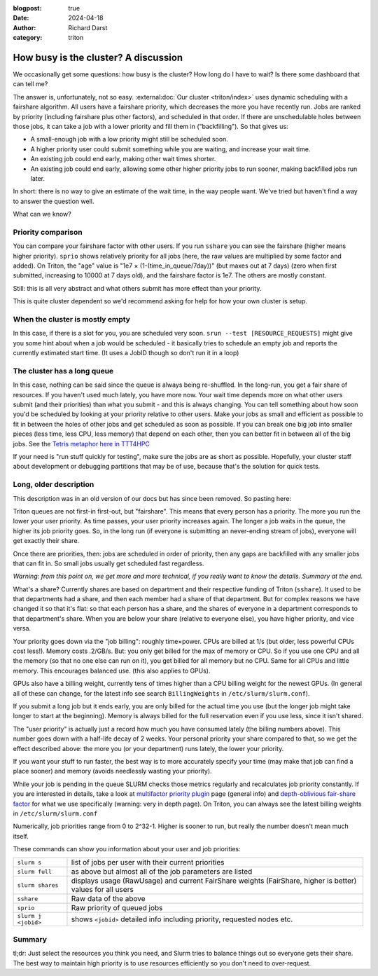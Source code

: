 :blogpost: true
:date: 2024-04-18
:author: Richard Darst
:category: triton


How busy is the cluster?  A discussion
======================================

We occasionally get some questions: how busy is the cluster?  How
long do I have to wait?  Is there some dashboard that can tell me?

The answer is, unfortunately, not so easy.  :external:doc:`Our cluster
<triton/index>` uses dynamic scheduling with a fairshare algorithm.
All users have a fairshare priority, which decreases the more you have
recently run.  Jobs are ranked by priority (including fairshare plus
other factors), and scheduled in that order.  If there are
unschedulable holes between those jobs, it can take a job with a lower
priority and fill them in ("backfilling").  So that gives us:

- A small-enough job with a low priority might still be scheduled
  soon.
- A higher priority user could submit something while you are waiting,
  and increase your wait time.
- An existing job could end early, making other wait times shorter.
- An existing job could end early, allowing some other higher priority
  jobs to run sooner, making backfilled jobs run later.

In short: there is no way to give an estimate of the wait time, in the
way people want.  We've tried but haven't find a way to answer the
question well.

What can we know?


Priority comparison
-------------------

You can compare your fairshare factor with other users.  If you run
``sshare`` you can see the fairshare (higher means higher priority).
``sprio`` shows relatively priority for all jobs (here, the raw values
are multiplied by some factor and added).  On Triton, the "age" value
is "1e7 × (1-(time_in_queue/7day))" (but maxes out at 7 days) (zero
when first submitted, increasing to 10000 at 7 days old), and the
fairshare factor is 1e7.  The others are mostly constant.

Still: this is all very abstract and what others submit has more
effect than your priority.

This is quite cluster dependent so we'd recommend asking for help for
how your own cluster is setup.


When the cluster is mostly empty
--------------------------------

In this case, if there is a slot for you, you are scheduled very soon.
``srun --test [RESOURCE_REQUESTS]`` might give you some hint about
when a job would be scheduled - it basically tries to schedule an
empty job and reports the currently estimated start time. (It uses a
JobID though so don't run it in a loop)


The cluster has a long queue
----------------------------

In this case, nothing can be said since the queue is always being
re-shuffled.  In the long-run, you get a fair share of resources.  If
you haven't used much lately, you have more now.  Your wait time
depends more on what other users submit (and their priorities) than
what you submit - and this is always changing.  You can tell something
about how soon you'd be scheduled by looking at your priority relative
to other users.  Make your jobs as small and efficient as possible to
fit in between the holes of other jobs and get scheduled as soon as
possible.  If you can break one big job into smaller pieces (less
time, less CPU, less memory) that depend on each other, then you can
better fit in between all of the big jobs.  See the `Tetris metaphor
here in TTT4HPC
<https://coderefinery.github.io/TTT4HPC_resource_management/scheduling/>`__

If your need is "run stuff quickly for testing", make sure the jobs
are as short as possible.  Hopefully, your cluster staff about
development or debugging partitions that may be of use, because that's
the solution for quick tests.


Long, older description
-----------------------

This description was in an old version of our docs but has since been
removed.  So pasting here:


Triton queues are not first-in first-out, but "fairshare".  This means
that every person has a priority.  The more you run the lower your
user priority.  As time passes, your user priority increases again.
The longer a job waits in the queue, the higher its job priority goes.
So, in the long run (if everyone is submitting an never-ending stream
of jobs), everyone will get exactly their share.

Once there are priorities, then: jobs are scheduled in order of
priority, then any gaps are backfilled with any smaller jobs that can
fit in.  So small jobs usually get scheduled fast regardless.

*Warning: from this point on, we get more and more technical, if you
really want to know the details.  Summary at the end.*

What's a share?  Currently shares are based on department and their
respective funding of Triton (``sshare``).  It used to be that
departments had a share, and then each member had a share of that
department.  But for complex reasons we have changed it so that it's
flat: so that each person has a share, and the shares of everyone in a
department corresponds to that department's share.  When you are below
your share (relative to everyone else), you have higher priority, and
vice versa.

Your priority goes down via the "job billing": roughly time×power.
CPUs are billed at 1/s (but older, less powerful CPUs cost less!).
Memory costs .2/GB/s.  But: you only get billed for the max of memory
or CPU. So if you use one CPU and all the memory (so that no one else
can run on it), you get billed for all memory but no CPU.  Same for
all CPUs and little memory.  This encourages balanced use.  (this also
applies to GPUs).

GPUs also have a billing weight, currently tens of times higher than a
CPU billing weight for the newest GPUs.  (In general all of these can
change, for the latest info see search ``BillingWeights`` in
``/etc/slurm/slurm.conf``).

If you submit a long job but it ends early, you are only billed for
the actual time you use (but the longer job might take longer to start
at the beginning).  Memory is always billed for the full reservation
even if you use less, since it isn't shared.

The "user priority" is actually just a record how much you have
consumed lately (the billing numbers above).  This number goes down
with a half-life decay of 2 weeks.  Your personal priority your share
compared to that, so we get the effect described above: the more you
(or your department) runs lately, the lower your priority.

If you want your stuff to run faster, the best way is to more
accurately specify your time (may make that job can find a place
sooner) and memory (avoids needlessly wasting your priority).

While your job is pending in the queue SLURM checks those metrics
regularly and recalculates job priority constantly.  If you are
interested in details, take a look at `multifactor priority plugin
<https://slurm.schedmd.com/priority_multifactor.html>`__ page (general
info) and `depth-oblivious fair-share factor
<https://slurm.schedmd.com/priority_multifactor3.html>`__ for what we
use specifically (warning: very in depth page).  On Triton, you can
always see the latest billing weights in ``/etc/slurm/slurm.conf``

Numerically, job priorities range from 0 to 2^32-1.  Higher is
sooner to run, but really the number doesn't mean much itself.

These commands can show you information about your user and job
priorities:

.. csv-table::
   :delim: |

   ``slurm s``         | list of jobs per user with their current priorities
   ``slurm full``      | as above but almost all of the job parameters are listed
   ``slurm shares``    | displays usage (RawUsage) and current FairShare weights (FairShare, higher is better) values for all users
   ``sshare``          | Raw data of the above
   ``sprio``           | Raw priority of queued jobs
   ``slurm j <jobid>`` | shows ``<jobid>`` detailed info including priority, requested nodes etc.

..
   ``slurm p gpu``       |     # shows partition parameters incl. Priority=


Summary
-------

tl;dr: Just select the resources you think you need, and Slurm
tries to balance things out so everyone gets their share.  The best
way to maintain high priority is to use resources efficiently so you
don't need to over-request.
